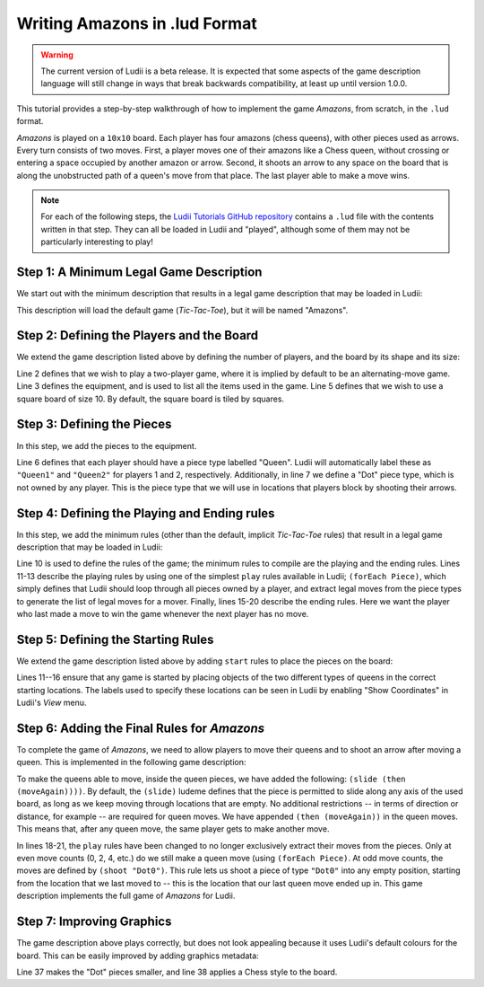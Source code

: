 Writing Amazons in .lud Format
==============================

.. warning::
   The current version of Ludii is a beta release. It is expected that some aspects of
   the game description language will still change in ways that break backwards compatibility,
   at least up until version 1.0.0.

This tutorial provides a step-by-step walkthrough of how to implement the game
*Amazons*, from scratch, in the ``.lud`` format. 

*Amazons* is played on a ``10x10`` board. Each player has four amazons (chess queens), 
with other pieces used as arrows. Every turn consists of two moves. First, a 
player moves one of their amazons like a Chess queen, without crossing or 
entering a space occupied by another amazon or arrow. Second, it shoots an arrow 
to any space on the board that is along the unobstructed path of a queen's move 
from that place. The last player able to make a move wins.

.. note::

   For each of the following steps, the `Ludii Tutorials GitHub repository <https://github.com/Ludeme/LudiiTutorials/tree/master/resources/lud/walkthrough_amazons>`_
   contains a ``.lud`` file with the contents written in that step. They can all
   be loaded in Ludii and "played", although some of them may not be particularly
   interesting to play!
   
Step 1: A Minimum Legal Game Description
----------------------------------------

We start out with the minimum description that results in a legal game description 
that may be loaded in Ludii:

.. code-block:: python
   :linenos:

   (game "Amazons")
   
This description will load the default game (*Tic-Tac-Toe*), but it will be named
"Amazons".

Step 2: Defining the Players and the Board
------------------------------------------

We extend the game description listed above by defining the number of players, 
and the board by its shape and its size:

.. code-block:: python
   :linenos:
   :emphasize-lines: 2-7

   (game "Amazons"  
       (players 2)  
       (equipment 
           { 
               (board (square 10)) 
           }
       )  
   )
   
Line 2 defines that we wish to play a two-player game, where it is implied by 
default to be an alternating-move game. Line 3 defines the equipment, and is 
used to list all the items used in the game. Line 5 defines that we wish to use 
a square board of size 10. By default, the square board is tiled by squares.

Step 3: Defining the Pieces
---------------------------

In this step, we add the pieces to the equipment.

.. code-block:: python
   :linenos:
   :emphasize-lines: 6,7
   
   (game "Amazons"  
       (players 2)  
       (equipment 
           { 
               (board (square 10))   
               (piece "Queen" Each)
               (piece "Dot" Neutral)
           }
       )  
   )
   
Line 6 defines that each player should have a piece type labelled "Queen". 
Ludii will automatically label these as ``"Queen1"`` and ``"Queen2"`` for 
players 1 and 2, respectively. Additionally, in line 7 we define a "Dot" piece 
type, which is not owned by any player. This is the piece type that we will use 
in locations that players block by shooting their arrows.

Step 4: Defining the Playing and Ending rules
---------------------------------------------

In this step, we add the minimum rules (other than the default, implicit 
*Tic-Tac-Toe* rules) that result in a legal game description that may be loaded 
in Ludii:

.. code-block:: python
   :linenos:
   :emphasize-lines: 10-21
   
   (game "Amazons"  
       (players 2)  
       (equipment 
           { 
               (board (square 10))   
               (piece "Queen" Each)
               (piece "Dot" Neutral)
           }
       )
       (rules 
           (play 
               (forEach Piece)
           )
           
           (end 
               (if 
                   (no Moves Next)  
                   (result Mover Win) 
               ) 
           ) 
       )
   )
   
Line 10 is used to define the rules of the game; the minimum rules to compile 
are the playing and the ending rules. Lines 11-13 describe the playing rules by 
using one of the simplest ``play`` rules available in Ludii; ``(forEach Piece)``, 
which simply defines that Ludii should loop through all pieces owned by a player, 
and extract legal moves from the piece types to generate the list of legal moves 
for a mover. Finally, lines 15-20 describe the ending rules. Here we want the 
player who last made a move to win the game whenever the next player has no move.

Step 5: Defining the Starting Rules
-----------------------------------

We extend the game description listed above by adding ``start`` rules to place 
the pieces on the board:

.. code-block:: python
   :linenos:
   :emphasize-lines: 11-16
   
   (game "Amazons"  
       (players 2)  
       (equipment 
           { 
               (board (square 10))   
               (piece "Queen" Each)
               (piece "Dot" Neutral)
           }
       )
       (rules
           (start 
               { 
                   (place "Queen1" {"A4" "D1" "G1" "J4"})
                   (place "Queen2" {"A7" "D10" "G10" "J7"})
               }
           )
           (play 
               (forEach Piece)
           )
           
           (end 
               (if 
                   (no Moves Next)  
                   (result Mover Win) 
               ) 
           ) 
       )
   )
   
Lines 11--16 ensure that any game is started by placing objects of the two 
different types of queens in the correct starting locations. The labels used to 
specify these locations can be seen in Ludii by enabling "Show Coordinates" in 
Ludii's *View* menu.

Step 6: Adding the Final Rules for *Amazons*
--------------------------------------------

To complete the game of *Amazons*, we need to allow players to move their queens 
and to shoot an arrow after moving a queen. This is implemented in the following 
game description:

.. code-block:: python
   :linenos:
   :emphasize-lines: 6,18-21
   
   (game "Amazons"  
       (players 2)  
       (equipment 
           { 
               (board (square 10))   
               (piece "Queen" Each (slide (then (moveAgain))))
               (piece "Dot" Neutral)
           }
       )
       (rules
           (start 
               { 
                   (place "Queen1" {"A4" "D1" "G1" "J4"})
                   (place "Queen2" {"A7" "D10" "G10" "J7"})
               }
           )
           (play 
               (if (is Even (count Moves))
                   (forEach Piece)
                   (shoot "Dot0")
               )
           )
           
           (end 
               (if 
                   (no Moves Next)  
                   (result Mover Win) 
               ) 
           ) 
       )
   )
   
To make the queens able to move, inside the queen pieces, we have added the 
following: ``(slide (then (moveAgain))))``. By default, the ``(slide)`` ludeme 
defines that the piece is permitted to slide along any axis of the used board, 
as long as we keep moving through locations that are empty. No additional 
restrictions -- in terms of direction or distance, for example -- are required 
for queen moves. We have appended ``(then (moveAgain))`` in the queen moves. 
This means that, after any queen move, the same player gets to make another move. 

In lines 18-21, the ``play`` rules have been changed to no longer exclusively 
extract their moves from the pieces. Only at even move counts (0, 2, 4, etc.) 
do we still make a queen move (using ``(forEach Piece)``. At odd move counts, 
the moves are defined by ``(shoot "Dot0")``. This rule lets us shoot a piece of 
type ``"Dot0"`` into any empty position, starting from the location that we 
last moved to -- this is the location that our last queen move ended up in. 
This game description implements the full game of *Amazons* for Ludii.

Step 7: Improving Graphics
--------------------------

The game description above plays correctly, but does not look appealing because 
it uses Ludii's default colours for the board. This can be easily improved by 
adding graphics metadata:

.. code-block:: python
   :linenos:
   :emphasize-lines: 34-41
   
   (game "Amazons"  
       (players 2)  
       (equipment 
           { 
               (board (square 10)) 
               (piece "Queen" Each (slide (then (moveAgain))))
               (piece "Dot" Neutral)
           }
       )  
       (rules 
           (start 
               { 
                   (place "Queen1" {"A4" "D1" "G1" "J4"})
                   (place "Queen2" {"A7" "D10" "G10" "J7"})
               }
           )
           
           (play 
               (if (is Even (count Moves))
                   (forEach Piece)
                   (shoot "Dot0")
               )
           )
           
           (end 
              (if 
                (no Moves Next)  
                (result Mover Win) 
              ) 
           )  
       )
   )
   
   (metadata 
       (graphics 
           {
               (pieceScale "Dot" 0.333)
               (boardStyle ChessStyle)
           }
       )
   )
   
Line 37 makes the "Dot" pieces smaller, and line 38 applies a Chess style to the board.
